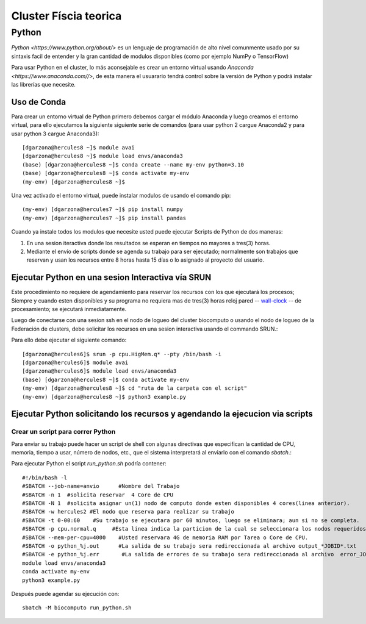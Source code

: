 Cluster Físcia teorica 
#################

**Python**
*********

`Python <https://www.python.org/about/>` es un lenguaje de programación de alto nivel comunmente usado por su sintaxis facil de entender y la gran cantidad de modulos disponibles (como por ejemplo NumPy o TensorFlow)

Para usar Python en el cluster, lo más aconsejable es crear un entorno virtual usando `Anaconda <https://www.anaconda.com//>`, de esta manera el usuarario tendrá control sobre la versión de Python y podrá instalar las librerías que necesite. 

Uso de Conda
================================

Para crear un entorno virtual de Python primero debemos cargar el módulo Anaconda y luego creamos el entorno virtual, para ello ejecutamos la siguiente siguiente serie de comandos (para usar python 2 cargue Anaconda2 y para usar python 3 cargue Anaconda3)::
 
 [dgarzona@hercules8 ~]$ module avai
 [dgarzona@hercules8 ~]$ module load envs/anaconda3
 (base) [dgarzona@hercules8 ~]$ conda create --name my-env python=3.10
 (base) [dgarzona@hercules8 ~]$ conda activate my-env
 (my-env) [dgarzona@hercules8 ~]$ 

Una vez activado el entorno virtual, puede instalar modulos de usando el comando pip:: 

 (my-env) [dgarzona@hercules7 ~]$ pip install numpy
 (my-env) [dgarzona@hercules7 ~]$ pip install pandas

Cuando ya instale todos los modulos que necesite usted puede ejecutar Scripts de Python de dos maneras::

1. En una sesion iteractiva donde los resultados se esperan en tiempos no mayores a tres(3) horas. 
2. Mediante el envío de scripts donde se agenda su trabajo para ser ejecutado; normalmente son trabajos que reservan y usan los recursos entre 8 horas hasta 15 días o lo asignado al proyecto del usuario.

Ejecutar Python en una sesion Interactiva vía SRUN
================================

Este procedimiento no requiere de agendamiento para reservar los recursos con los que ejecutará los procesos;  Siempre y cuando esten disponibles y su programa no requiera mas de tres(3) horas reloj pared -- `wall-clock <https://en.wikipedia.org/wiki/Elapsed_real_time#:~:text=Elapsed%20real%20time%2C%20real%20time,at%20which%20the%20task%20started.>`_  -- de procesamiento; se ejecutará inmediatamente.

Luego de conectarse con una sesion ssh en el nodo de logueo del cluster biocomputo o usando el nodo de logueo de la Federación de clusters, debe solicitar los recursos en una sesion interactiva usando el commando SRUN.::

Para ello debe ejecutar el siguiente comando::

 [dgarzona@hercules6]$ srun -p cpu.HigMem.q* --pty /bin/bash -i
 [dgarzona@hercules6]$ module avai
 [dgarzona@hercules6]$ module load envs/anaconda3
 (base) [dgarzona@hercules8 ~]$ conda activate my-env
 (my-env) [dgarzona@hercules8 ~]$ cd "ruta de la carpeta con el script"
 (my-env) [dgarzona@hercules8 ~]$ python3 example.py


Ejecutar Python solicitando los recursos y agendando la ejecucion via scripts
=============================================

Crear un script para correr Python
----------------------------------------
Para enviar su trabajo puede hacer un script de shell con algunas directivas que especifican la cantidad de CPU, memoria, tiempo a usar, número de nodos, etc., que el sistema interpretará al enviarlo con el comando *sbatch*.::

Para ejecutar Python el script *run_python.sh* podría contener::

 #!/bin/bash -l
 #SBATCH --job-name=anvio      #Nombre del Trabajo
 #SBATCH -n 1  #solicita reservar  4 Core de CPU  
 #SBATCH -N 1  #solicita asignar un(1) nodo de computo donde esten disponibles 4 cores(linea anterior).
 #SBATCH -w hercules2 #El nodo que reserva para realizar su trabajo
 #SBATCH -t 0-00:60    #Su trabajo se ejecutara por 60 minutos, luego se eliminara; aun si no se completa.
 #SBATCH -p cpu.normal.q     #Esta linea indica la particion de la cual se seleccionara los nodos requeridos.
 #SBATCH --mem-per-cpu=4000    #Usted reservara 4G de memoria RAM por Tarea o Core de CPU.
 #SBATCH -o python_%j.out      #La salida de su trabajo sera redireccionada al archivo output_*JOBID*.txt
 #SBATCH -e python_%j.err       #La salida de errores de su trabajo sera redireccionada al archivo  error_JOBID.txt
 module load envs/anaconda3
 conda activate my-env
 python3 example.py

Después puede agendar su ejecución con::

 sbatch -M biocomputo run_python.sh
